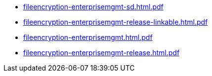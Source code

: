 * https://commoncriteria.github.io/fileencryption-enterprisemgmt/xml-builder-test-2/fileencryption-enterprisemgmt-sd.html.pdf[fileencryption-enterprisemgmt-sd.html.pdf]
* https://commoncriteria.github.io/fileencryption-enterprisemgmt/xml-builder-test-2/fileencryption-enterprisemgmt-release-linkable.html.pdf[fileencryption-enterprisemgmt-release-linkable.html.pdf]
* https://commoncriteria.github.io/fileencryption-enterprisemgmt/xml-builder-test-2/fileencryption-enterprisemgmt.html.pdf[fileencryption-enterprisemgmt.html.pdf]
* https://commoncriteria.github.io/fileencryption-enterprisemgmt/xml-builder-test-2/fileencryption-enterprisemgmt-release.html.pdf[fileencryption-enterprisemgmt-release.html.pdf]
